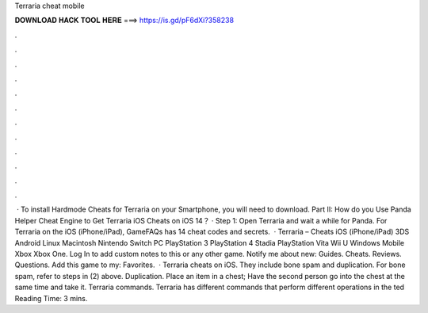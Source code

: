 Terraria cheat mobile

𝐃𝐎𝐖𝐍𝐋𝐎𝐀𝐃 𝐇𝐀𝐂𝐊 𝐓𝐎𝐎𝐋 𝐇𝐄𝐑𝐄 ===> https://is.gd/pF6dXi?358238

.

.

.

.

.

.

.

.

.

.

.

.

 · To install Hardmode Cheats for Terraria on your Smartphone, you will need to download. Part II: How do you Use Panda Helper Cheat Engine to Get Terraria iOS Cheats on iOS 14？ · Step 1: Open Terraria and wait a while for Panda. For Terraria on the iOS (iPhone/iPad), GameFAQs has 14 cheat codes and secrets.  · Terraria – Cheats iOS (iPhone/iPad) 3DS Android Linux Macintosh Nintendo Switch PC PlayStation 3 PlayStation 4 Stadia PlayStation Vita Wii U Windows Mobile Xbox Xbox One. Log In to add custom notes to this or any other game. Notify me about new: Guides. Cheats. Reviews. Questions. Add this game to my: Favorites.  · Terraria cheats on iOS. They include bone spam and duplication. For bone spam, refer to steps in (2) above. Duplication. Place an item in a chest; Have the second person go into the chest at the same time and take it. Terraria commands. Terraria has different commands that perform different operations in the ted Reading Time: 3 mins.